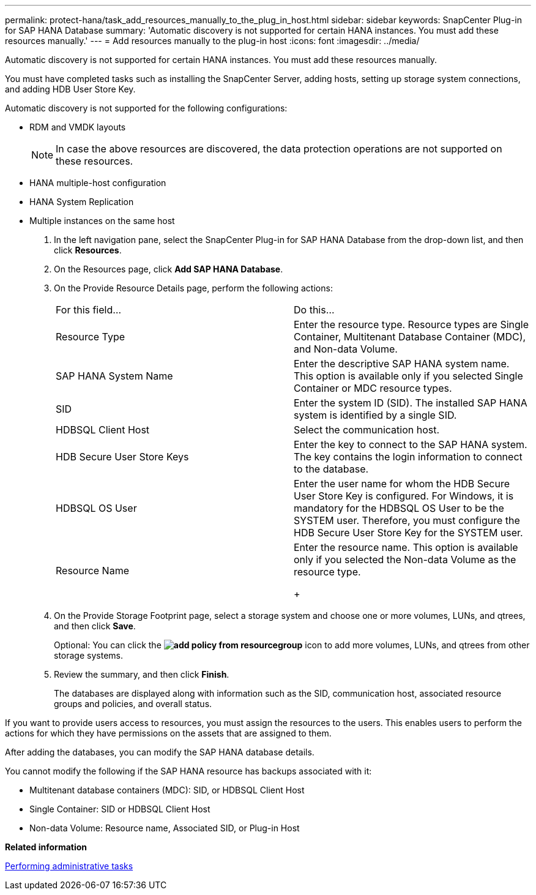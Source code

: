 ---
permalink: protect-hana/task_add_resources_manually_to_the_plug_in_host.html
sidebar: sidebar
keywords: SnapCenter Plug-in for SAP HANA Database
summary: 'Automatic discovery is not supported for certain HANA instances. You must add these resources manually.'
---
= Add resources manually to the plug-in host
:icons: font
:imagesdir: ../media/

[.lead]
Automatic discovery is not supported for certain HANA instances. You must add these resources manually.

You must have completed tasks such as installing the SnapCenter Server, adding hosts, setting up storage system connections, and adding HDB User Store Key.

Automatic discovery is not supported for the following configurations:

* RDM and VMDK layouts
+
NOTE: In case the above resources are discovered, the data protection operations are not supported on these resources.

* HANA multiple-host configuration
* HANA System Replication
* Multiple instances on the same host

. In the left navigation pane, select the SnapCenter Plug-in for SAP HANA Database from the drop-down list, and then click *Resources*.
. On the Resources page, click *Add SAP HANA Database*.
. On the Provide Resource Details page, perform the following actions:
+
|===
| For this field...| Do this...
a|
Resource Type
a|
Enter the resource type.    Resource types are Single Container, Multitenant Database Container (MDC), and Non-data Volume.
a|
SAP HANA System Name
a|
Enter the descriptive SAP HANA system name.    This option is available only if you selected Single Container or MDC resource types.
a|
SID
a|
Enter the system ID (SID).     The installed SAP HANA system is identified by a single SID.
a|
HDBSQL Client Host
a|
Select the communication host.
a|
HDB Secure User Store Keys
a|
Enter the key to connect to the SAP HANA system.     The key contains the login information to connect to the database.
a|
HDBSQL OS User
a|
Enter the user name for whom the HDB Secure User Store Key is configured.     For Windows, it is mandatory for the HDBSQL OS User to be the SYSTEM user. Therefore, you must configure the HDB Secure User Store Key for the SYSTEM user.
a|
Resource Name
a|
Enter the resource name.    This option is available only if you selected the Non-data Volume as the resource type.
+
|===

. On the Provide Storage Footprint page, select a storage system and choose one or more volumes, LUNs, and qtrees, and then click *Save*.
+
Optional: You can click the *image:../media/add_policy_from_resourcegroup.gif[]* icon to add more volumes, LUNs, and qtrees from other storage systems.

. Review the summary, and then click *Finish*.
+
The databases are displayed along with information such as the SID, communication host, associated resource groups and policies, and overall status.

If you want to provide users access to resources, you must assign the resources to the users. This enables users to perform the actions for which they have permissions on the assets that are assigned to them.

After adding the databases, you can modify the SAP HANA database details.

You cannot modify the following if the SAP HANA resource has backups associated with it:

* Multitenant database containers (MDC): SID, or HDBSQL Client Host
* Single Container: SID or HDBSQL Client Host
* Non-data Volume: Resource name, Associated SID, or Plug-in Host

*Related information*

http://docs.netapp.com/ocsc-44/topic/com.netapp.doc.ocsc-ag/home.html[Performing administrative tasks]
